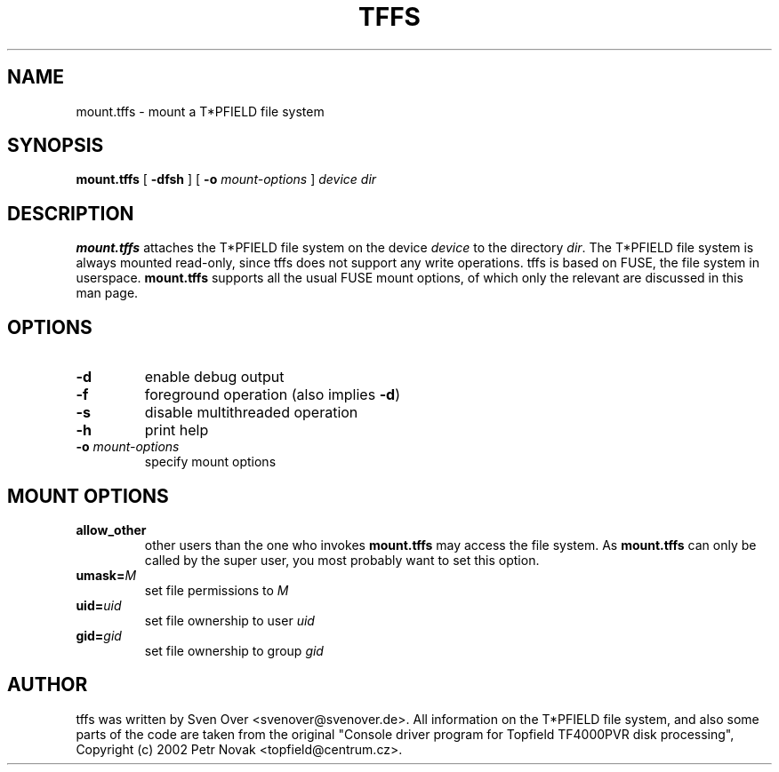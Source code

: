 .\"                                      Hey, EMACS: -*- nroff -*-
.TH TFFS 1 "November 30, 2005"
.SH NAME
mount.tffs \- mount a T*PFIELD file system
.SH SYNOPSIS
.B mount.tffs
[
.B \-dfsh
]
[
.B \-o
.I mount-options
]
.I device
.I dir
.SH DESCRIPTION
.B
mount.tffs
attaches the T*PFIELD file system on the device
.I device
to the directory
.IR "dir" "."
The T*PFIELD file system is always mounted read-only, since tffs does not
support any write operations. tffs is based on FUSE, the file system in userspace.
.B mount.tffs
supports all the usual FUSE mount options, of which only the relevant are
discussed in this man page.
.SH OPTIONS
.TP
.B "\-d"
enable debug output
.TP
.B "\-f"
foreground operation (also implies
.BR "\-d" )
.TP
.B "\-s"
disable multithreaded operation
.TP
.B "\-h"
print help
.TP
.BI "\-o " "mount-options"
specify mount options
.SH MOUNT OPTIONS
.TP
.B allow_other
other users than the one who invokes
.B mount.tffs
may access the file system. As
.B mount.tffs
can only be called by the super user, you most probably want to set this option.
.TP
.BI "umask=" "M"
set file permissions to
.I M
.TP
.BI "uid=" "uid"
set file ownership to user
.I uid
.TP
.BI "gid=" "gid"
set file ownership to group
.I gid
.SH AUTHOR
tffs was written by Sven Over <svenover@svenover.de>. All information on the T*PFIELD 
file system, and also some parts of the code are taken from the original
"Console driver program for Topfield TF4000PVR disk processing",
Copyright (c) 2002 Petr Novak <topfield@centrum.cz>.
